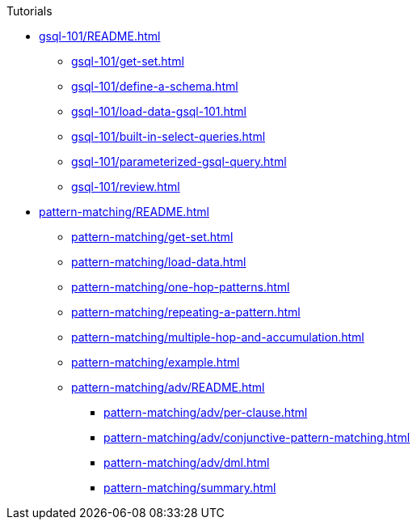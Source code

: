 .Tutorials
* xref:gsql-101/README.adoc[]
** xref:gsql-101/get-set.adoc[]
** xref:gsql-101/define-a-schema.adoc[]
** xref:gsql-101/load-data-gsql-101.adoc[]
** xref:gsql-101/built-in-select-queries.adoc[]
** xref:gsql-101/parameterized-gsql-query.adoc[]
** xref:gsql-101/review.adoc[]
* xref:pattern-matching/README.adoc[]
** xref:pattern-matching/get-set.adoc[]
** xref:pattern-matching/load-data.adoc[]
** xref:pattern-matching/one-hop-patterns.adoc[]
** xref:pattern-matching/repeating-a-pattern.adoc[]
** xref:pattern-matching/multiple-hop-and-accumulation.adoc[]
** xref:pattern-matching/example.adoc[]
** xref:pattern-matching/adv/README.adoc[]
*** xref:pattern-matching/adv/per-clause.adoc[]
*** xref:pattern-matching/adv/conjunctive-pattern-matching.adoc[]
*** xref:pattern-matching/adv/dml.adoc[]
*** xref:pattern-matching/summary.adoc[]